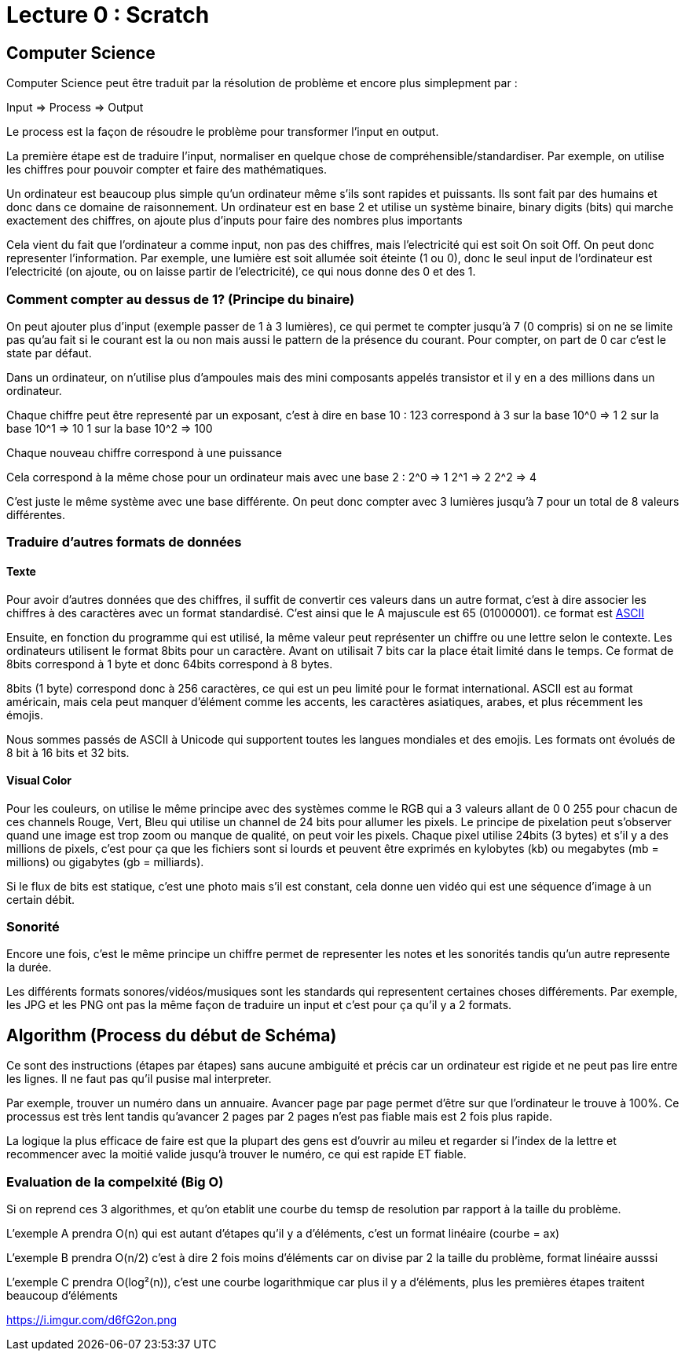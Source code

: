 # Lecture 0 : Scratch


## Computer Science

Computer Science peut être traduit par la résolution de problème et encore plus simplepment par :

Input => Process => Output

Le process est la façon de résoudre le problème pour transformer l'input en output.

La première étape est de traduire l'input, normaliser en quelque chose de compréhensible/standardiser. Par exemple, on utilise les chiffres pour pouvoir compter et faire des mathématiques.

Un ordinateur est beaucoup plus simple qu'un ordinateur même s'ils sont rapides et puissants. Ils sont fait par des humains et donc dans ce domaine de raisonnement. Un ordinateur est en base 2 et utilise un système binaire, binary digits (bits) qui marche exactement des chiffres, on ajoute plus d'inputs pour faire des nombres plus importants

Cela vient du fait que l'ordinateur a comme input, non pas des chiffres, mais l'electricité qui est soit On soit Off. On peut donc representer l'information. Par exemple, une lumière est soit allumée soit éteinte (1 ou 0), donc le seul input de l'ordinateur est l'electricité (on ajoute, ou on laisse partir de l'electricité), ce qui nous donne des 0 et des 1.

### Comment compter au dessus de 1? (Principe du binaire)

On peut ajouter plus d'input (exemple passer de 1 à 3 lumières), ce qui permet te compter jusqu'à 7 (0 compris) si on ne se limite pas qu'au fait si le courant est la ou non mais aussi le pattern de la présence du courant. Pour compter, on part de 0 car c'est le state par défaut.

Dans un ordinateur, on n'utilise plus d'ampoules mais des mini composants appelés transistor et il y en a des millions dans un ordinateur. 

Chaque chiffre peut être representé par un exposant, c'est à dire en base 10 :
123 correspond à
3 sur la base 10^0 => 1
2 sur la base 10^1 => 10
1 sur la base 10^2 => 100

Chaque nouveau chiffre correspond à une puissance

Cela correspond à la même chose pour un ordinateur mais avec une base 2 :
2^0 => 1
2^1 => 2
2^2 => 4

C'est juste le même système avec une base différente. On peut donc compter avec 3 lumières jusqu'à 7 pour un total de 8 valeurs différentes.

### Traduire d'autres formats de données

#### Texte
Pour avoir d'autres données que des chiffres, il suffit de convertir ces valeurs dans un autre format, c'est à dire associer les chiffres à des caractères avec un format standardisé. C'est ainsi que le A majuscule est 65 (01000001). ce format est https://asciichart.com/[ASCII]


Ensuite, en fonction du programme qui est utilisé, la même valeur peut représenter un chiffre ou une lettre selon le contexte. Les ordinateurs utilisent le format 8bits pour un caractère. Avant on utilisait 7 bits car la place était limité dans le temps. Ce format de 8bits correspond à 1 byte et donc 64bits correspond à 8 bytes. 

8bits (1 byte) correspond donc à 256 caractères, ce qui est un peu limité pour le format international. ASCII est au format américain, mais cela peut manquer d'élément comme les accents, les caractères asiatiques, arabes, et plus récemment les émojis.

Nous sommes passés de ASCII à Unicode qui supportent toutes les langues mondiales et des emojis. Les formats ont évolués de 8 bit à 16 bits et 32 bits.

#### Visual Color

Pour les couleurs, on utilise le même principe avec des systèmes comme le RGB qui a 3 valeurs allant de 0 0 255 pour chacun de ces channels Rouge, Vert, Bleu qui utilise un channel de 24 bits pour allumer les pixels. Le principe de pixelation peut s'observer quand une image est trop zoom ou manque de qualité, on peut voir les pixels. Chaque pixel utilise 24bits (3 bytes) et s'il y a des millions de pixels, c'est pour ça que les fichiers sont si lourds et peuvent être exprimés en kylobytes (kb) ou megabytes (mb = millions) ou gigabytes (gb = milliards).

Si le flux de bits est statique, c'est une photo mais s'il est constant, cela donne uen vidéo qui est une séquence d'image à un certain débit.

### Sonorité

Encore une fois, c'est le même principe un chiffre permet de representer les notes et les sonorités tandis qu'un autre represente la durée.

Les différents formats sonores/vidéos/musiques sont les standards qui representent certaines choses différements. Par exemple, les JPG et les PNG ont pas la même façon de traduire un input et c'est pour ça qu'il y a 2 formats.

## Algorithm (Process du début de Schéma)

Ce sont des instructions (étapes par étapes) sans aucune ambiguité et précis car un ordinateur est rigide et ne peut pas lire entre les lignes. Il ne faut pas qu'il pusise mal interpreter.

Par exemple, trouver un numéro dans un annuaire. Avancer page par page permet d'être sur que l'ordinateur le trouve à 100%. Ce processus est très lent tandis qu'avancer 2 pages par 2 pages  n'est pas fiable mais est 2 fois plus rapide.

La logique la plus efficace de faire est que la plupart des gens est d'ouvrir au mileu et regarder si l'index de la lettre et recommencer avec la moitié valide jusqu'à trouver le numéro, ce qui est rapide ET fiable.

### Evaluation de la compelxité (Big O)

Si on reprend ces 3 algorithmes, et qu'on etablit une courbe du temsp de resolution par rapport à la taille du problème.

L'exemple A prendra O(n) qui est autant d'étapes qu'il y a d'éléments, c'est un format linéaire (courbe = ax)

L'exemple B prendra O(n/2) c'est à dire 2 fois moins d'éléments car on divise par 2 la taille du problème, format linéaire ausssi

L'exemple C prendra O(log²(n)), c'est une courbe logarithmique car plus il y a d'éléments, plus les premières étapes traitent beaucoup d'éléments

https://i.imgur.com/d6fG2on.png
